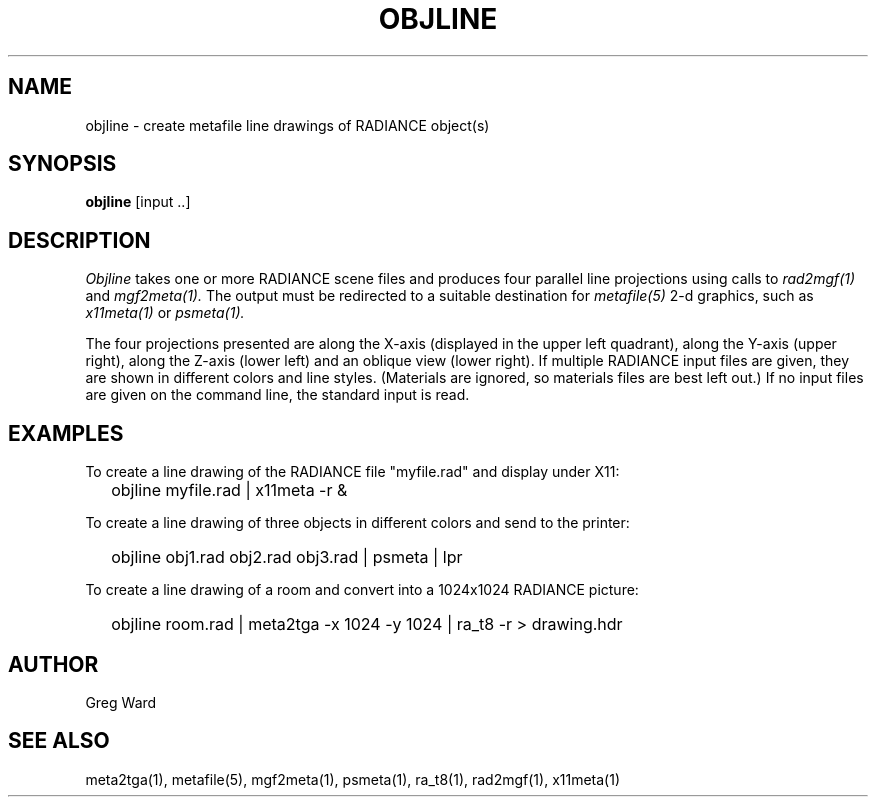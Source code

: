 .\" RCSid "$Id: objline.1,v 1.4 2008/11/10 19:08:17 greg Exp $"
.TH OBJLINE 1 10/27/95 RADIANCE
.SH NAME
objline - create metafile line drawings of RADIANCE object(s)
.SH SYNOPSIS
.B objline
[input ..]
.SH DESCRIPTION
.I Objline
takes one or more RADIANCE scene files and produces four parallel
line projections using calls to
.I rad2mgf(1)
and
.I mgf2meta(1).
The output must be redirected to a suitable destination for
.I metafile(5)
2-d graphics, such as
.I x11meta(1)
or
.I psmeta(1).
.PP
The four projections presented are along the X-axis (displayed in the
upper left quadrant), along the Y-axis (upper right), along the Z-axis
(lower left) and an oblique view (lower right).
If multiple RADIANCE input files are given, they are shown in
different colors and line styles.
(Materials are ignored, so materials files are best left out.)\0
If no input files are given on the command line, the standard input
is read.
.SH EXAMPLES
To create a line drawing of the RADIANCE file "myfile.rad" and
display under X11:
.IP "" .2i
objline myfile.rad | x11meta \-r &
.PP
To create a line drawing of three objects in different colors
and send to the printer:
.IP "" .2i
objline obj1.rad obj2.rad obj3.rad | psmeta | lpr
.PP
To create a line drawing of a room and convert into a 1024x1024 RADIANCE
picture:
.IP "" .2i
objline room.rad | meta2tga \-x 1024 \-y 1024 | ra_t8 \-r > drawing.hdr
.SH AUTHOR
Greg Ward
.SH "SEE ALSO"
meta2tga(1), metafile(5), mgf2meta(1), psmeta(1), ra_t8(1),
rad2mgf(1), x11meta(1)
